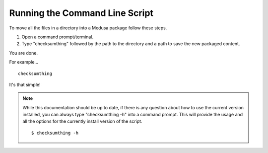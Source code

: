 Running the Command Line Script
-------------------------------

To move all the files in a directory into a Medusa package follow these steps.

1) Open a command prompt/terminal.
2) Type "checksumthing" followed by the path to the directory and a path to save the new packaged content.

You are done.

For example... ::

        checksumthing

It's that simple!

.. NOTE:: While this documentation should be up to date, if there is any question about how to use the current version
          \ installed, you can always type "checksumthing -h" into a command prompt. This will provide the usage and all
          \ the options for the currently install version of the script. ::


            $ checksumthing -h


